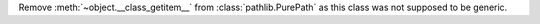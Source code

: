 Remove :meth:`~object.__class_getitem__` from :class:`pathlib.PurePath` as this class was not supposed to be generic.
